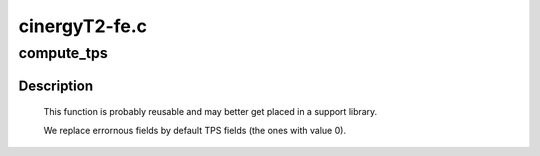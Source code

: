 .. -*- coding: utf-8; mode: rst -*-

==============
cinergyT2-fe.c
==============



.. _xref_compute_tps:

compute_tps
===========

.. c:function:: uint16_t compute_tps (struct dtv_frontend_properties * op)

    dvb frontend parameter set into TPS. See ETSI ETS-300744, section 4.6.2, table 9 for details.

    :param struct dtv_frontend_properties * op:

        _undescribed_



Description
-----------



 This function is probably reusable and may better get placed in a support
 library.


 We replace errornous fields by default TPS fields (the ones with value 0).


